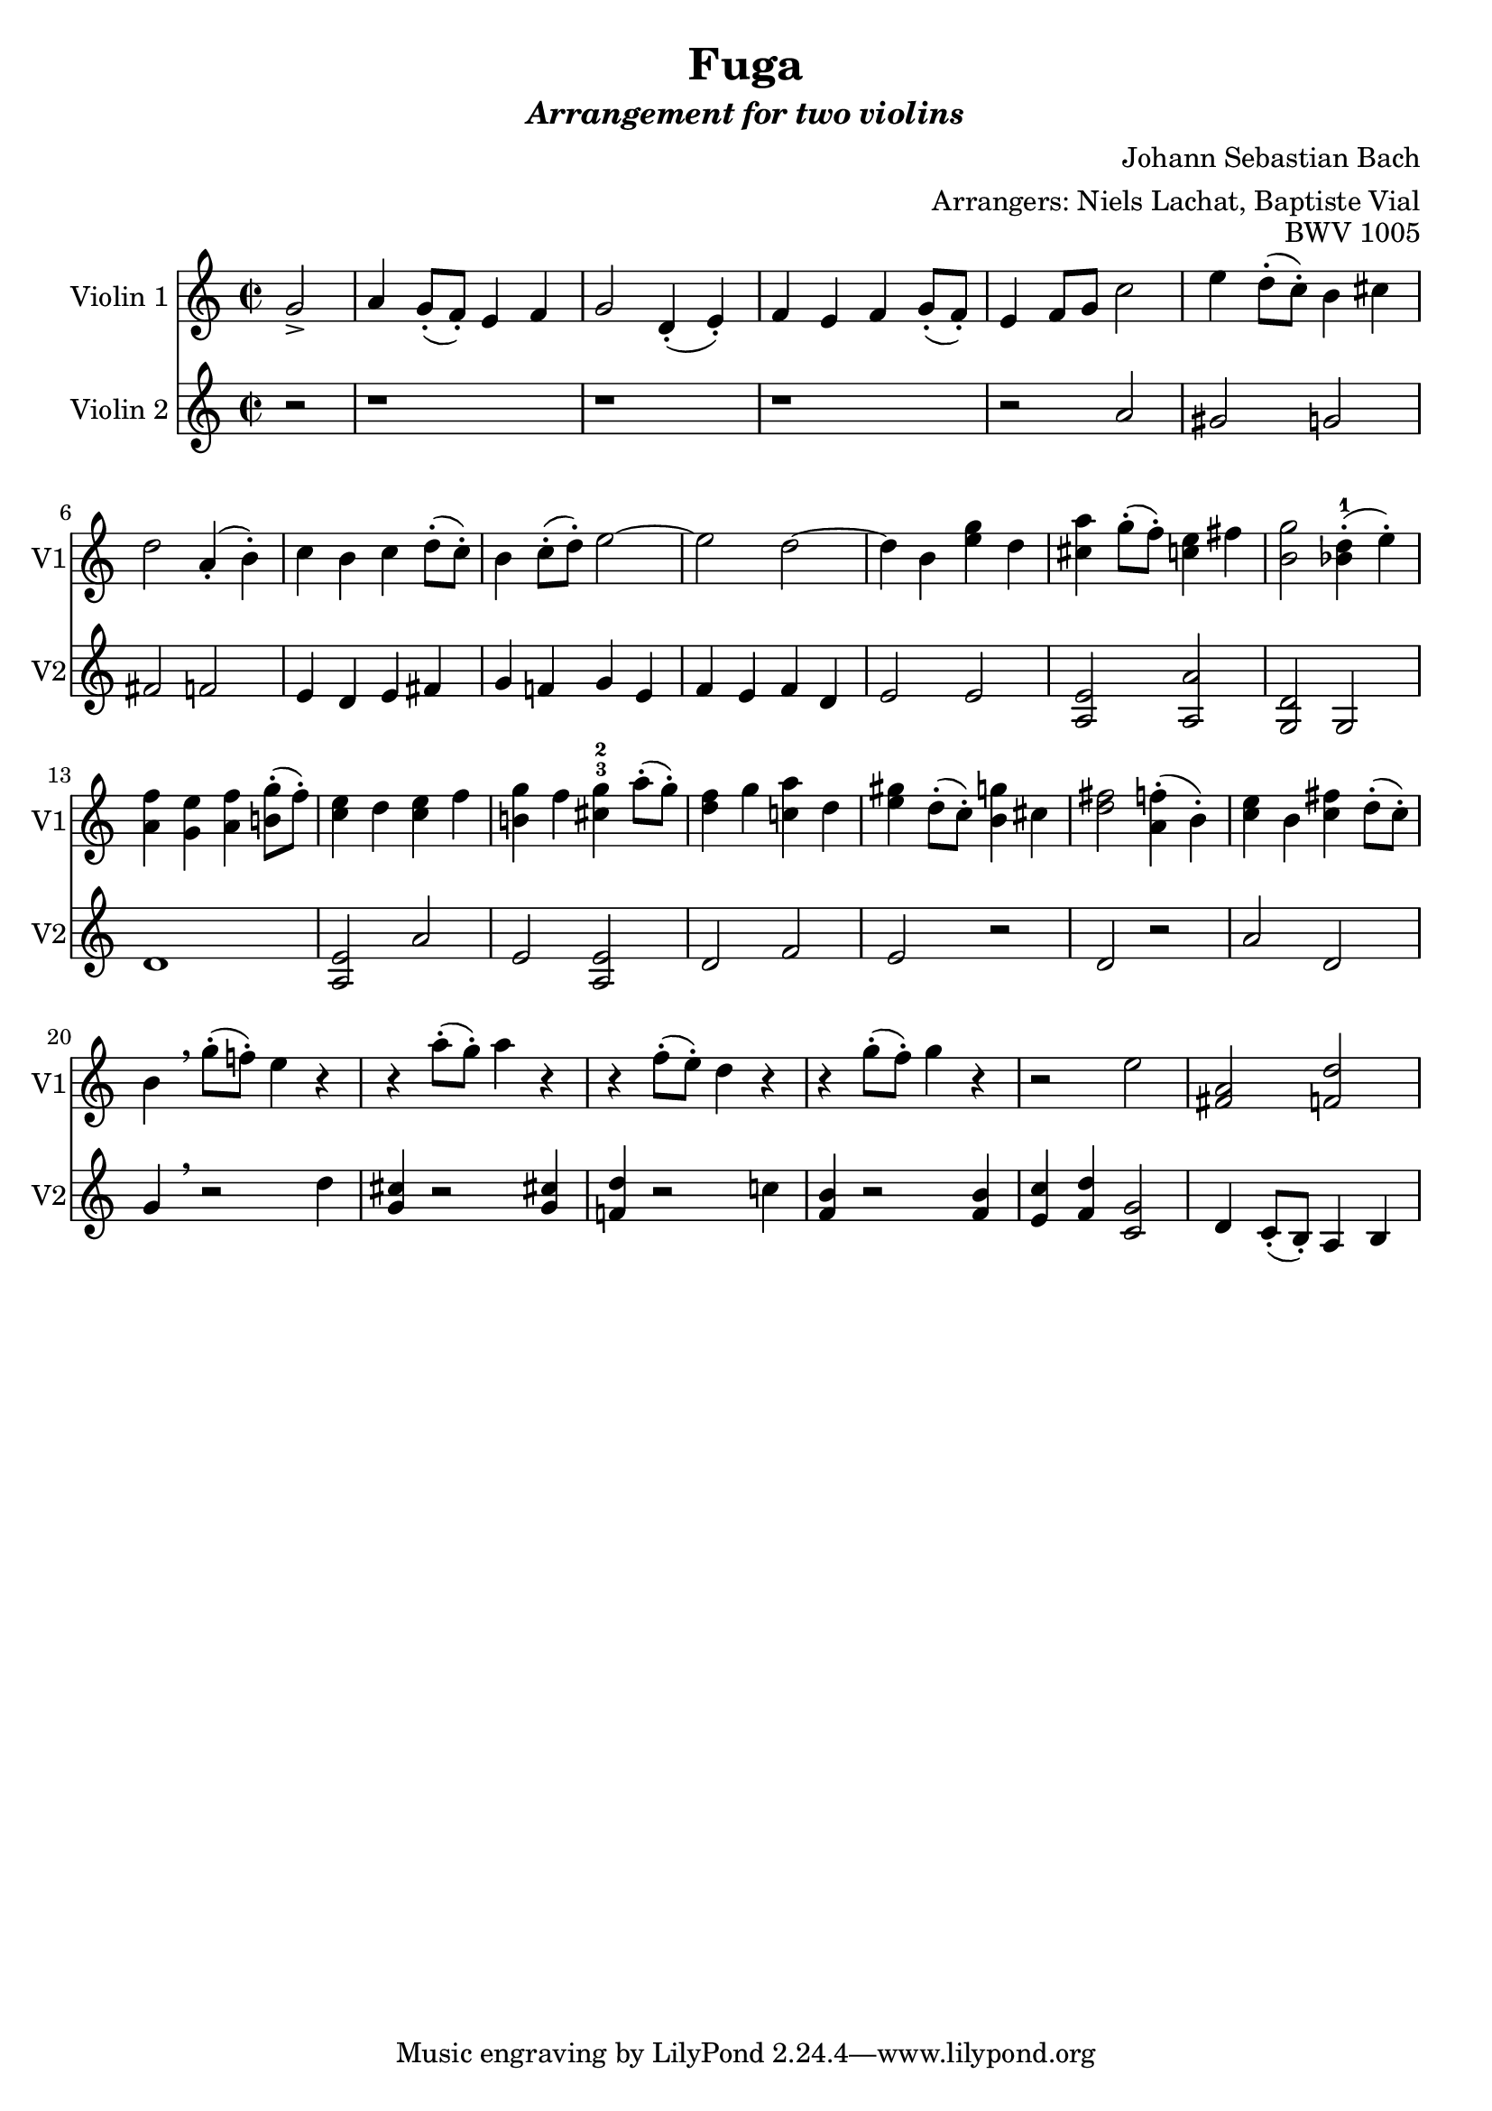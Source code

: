 \version "2.18.2"

midiBloc = {
    \tempo 4 = 100
  }

\header {
  title = \markup{Fuga}
  subtitle = \markup{\italic {Arrangement for two violins}}
  composer = "Johann Sebastian Bach"
  opus = \markup{BWV 1005}
  arranger = "Arrangers: Niels Lachat, Baptiste Vial"
}

violinOne =  \relative g' {
  \time 2/2
  
  % l1 p.o.
  \partial 2 g2->
  a4 g8-.( f-.) e4 f
  g2 d4-.( e-.)
  f e f g8-.( f-.)
  e4 f8 g c2
  e4 d8-.( c-.) b4 cis
  d2 a4-.( b-.)
  
  % l2 p.o.
  c b c d8-.( c-.)
  b4 c8-.( d-.) e2~
  e d~
  d4 b <e g> d
  <cis a'> g'8-.( f-.) <<c4 e>> fis
  <b, g'>2 <<bes4-1-.( d>> e-.)
  
  % l3 p.o.
  <<a,4 f'>> <g, e'> <a f'> <<b!8-.( g'>> f-.)
  <<c4 e>> d <<c4 e>> f
  <b,! g'> f' <<cis-3 g'-2>> a8-.( g-.)
  <<d4 f>> g <<c,! a'>> d,
  <<e gis>> d8-.( c-.) <<b4 g'!>> cis,
  <<d2 fis>> <<a,4-.( f'>> b,-.)
  
  % l4 p.o.
  <c e> b <<c fis>> d8-.( c-.)
  b4 \breathe g'8-.( f!-.) e4 r
  r a8-.( g-.) a4 r
  r f8-.( e-.) d4 r
  r g8-.( f-.) g4 r
  r2 e
  <<fis, a>> <f d'>
  
}


violinTwo = \relative g' {
  \time 2/2
  
  % l1 p.o.
  \partial 2 r2
  r1 r r 
  r2 a
  gis g
  fis f
  
  % l2 p.o.
  e4 d e fis
  g f! g e
  f e f d
  e2 e
  <a, e'> <a a'>
  <g d'> g
  
  % l3 p.o.
  d'1
  <<a2 e'>> a
  e <a, e'>
  d f
  e r
  d r
  
  % l4 p.o.
  a'2 d,
  g4 \breathe r2 d'4
  <<g, cis>> r2 <<g4 cis!>>
  <<f,! d'>> r2 c!4
  <f, b> r2 <<f4 b>>
  <e, c'> <f d'> <<c2 g'>>
  d4 c8-.( b-.) a4 b
  
}

\score {
  %\midi {\midiBloc}
  
  <<
    \new Staff \with
    {
      instrumentName = #"Violin 1"
      shortInstrumentName = #"V1"
    }
    { 
      \set Staff.midiInstrument = #"violin"
      \violinOne 
    }
  
  
    \new Staff \with
    {
      instrumentName = #"Violin 2"
      shortInstrumentName = #"V2"
    }
    { 
      \set Staff.midiInstrument = #"viola"
      \violinTwo 
    }
  >>
}

